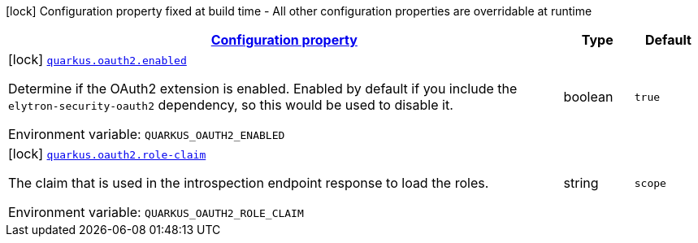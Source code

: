 
:summaryTableId: quarkus-oauth2-o-auth2-build-time-config
[.configuration-legend]
icon:lock[title=Fixed at build time] Configuration property fixed at build time - All other configuration properties are overridable at runtime
[.configuration-reference, cols="80,.^10,.^10"]
|===

h|[[quarkus-oauth2-o-auth2-build-time-config_configuration]]link:#quarkus-oauth2-o-auth2-build-time-config_configuration[Configuration property]

h|Type
h|Default

a|icon:lock[title=Fixed at build time] [[quarkus-oauth2-o-auth2-build-time-config_quarkus.oauth2.enabled]]`link:#quarkus-oauth2-o-auth2-build-time-config_quarkus.oauth2.enabled[quarkus.oauth2.enabled]`


[.description]
--
Determine if the OAuth2 extension is enabled. Enabled by default if you include the `elytron-security-oauth2` dependency, so this would be used to disable it.

ifdef::add-copy-button-to-env-var[]
Environment variable: env_var_with_copy_button:+++QUARKUS_OAUTH2_ENABLED+++[]
endif::add-copy-button-to-env-var[]
ifndef::add-copy-button-to-env-var[]
Environment variable: `+++QUARKUS_OAUTH2_ENABLED+++`
endif::add-copy-button-to-env-var[]
--|boolean 
|`true`


a|icon:lock[title=Fixed at build time] [[quarkus-oauth2-o-auth2-build-time-config_quarkus.oauth2.role-claim]]`link:#quarkus-oauth2-o-auth2-build-time-config_quarkus.oauth2.role-claim[quarkus.oauth2.role-claim]`


[.description]
--
The claim that is used in the introspection endpoint response to load the roles.

ifdef::add-copy-button-to-env-var[]
Environment variable: env_var_with_copy_button:+++QUARKUS_OAUTH2_ROLE_CLAIM+++[]
endif::add-copy-button-to-env-var[]
ifndef::add-copy-button-to-env-var[]
Environment variable: `+++QUARKUS_OAUTH2_ROLE_CLAIM+++`
endif::add-copy-button-to-env-var[]
--|string 
|`scope`

|===